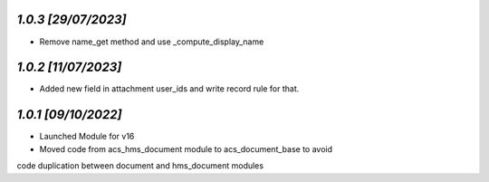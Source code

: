 `1.0.3                                                        [29/07/2023]`
***************************************************************************
- Remove name_get method and use _compute_display_name

`1.0.2                                                        [11/07/2023]`
***************************************************************************
- Added new field in attachment user_ids and write record rule for that.

`1.0.1                                                        [09/10/2022]`
***************************************************************************
- Launched Module for v16
- Moved code from acs_hms_document module to acs_document_base to avoid 
code duplication between document and hms_document modules
